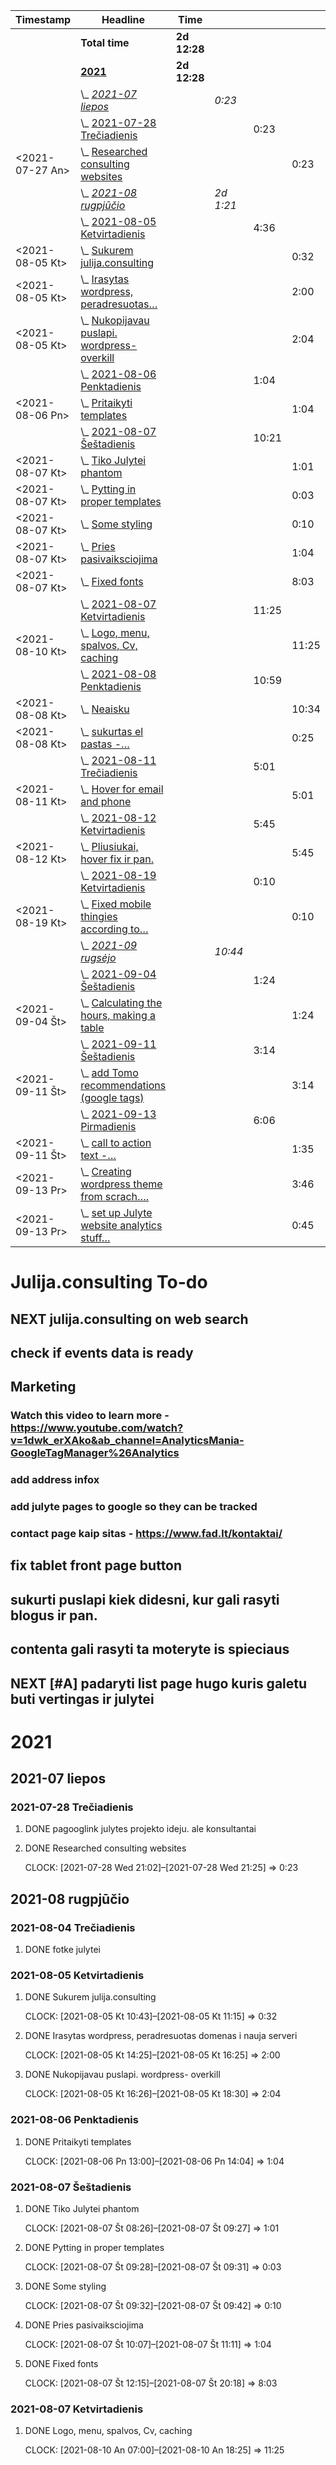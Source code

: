 #+BEGIN: clocktable :maxlevel 4 :compact nil :emphasize t :scope file :timestamp t :link t :header "#+NAME: 2021_Rugsejis\n"
#+NAME: 2021_Rugsejis
| Timestamp       | Headline                                         | Time       |           |       |       |
|-----------------+--------------------------------------------------+------------+-----------+-------+-------|
|                 | *Total time*                                     | *2d 12:28* |           |       |       |
|-----------------+--------------------------------------------------+------------+-----------+-------+-------|
|                 | *[[file:/home/azeubu/Dropbox/3.client_websites/julija.consulting/julija.consulting.org::2021][2021]]*                                           | *2d 12:28* |           |       |       |
|                 | \_  /[[file:/home/azeubu/Dropbox/3.client_websites/julija.consulting/julija.consulting.org::2021-07%20liepos][2021-07 liepos]]/                             |            | /0:23/    |       |       |
|                 | \_    [[file:/home/azeubu/Dropbox/3.client_websites/julija.consulting/julija.consulting.org::2021-07-28%20Tre%C4%8Diadienis][2021-07-28 Trečiadienis]]                    |            |           |  0:23 |       |
| <2021-07-27 An> | \_      [[file:/home/azeubu/Dropbox/3.client_websites/julija.consulting/julija.consulting.org::Researched%20consulting%20websites][Researched consulting websites]]           |            |           |       |  0:23 |
|                 | \_  /[[file:/home/azeubu/Dropbox/3.client_websites/julija.consulting/julija.consulting.org::2021-08%20rugpj%C5%AB%C4%8Dio][2021-08 rugpjūčio]]/                          |            | /2d 1:21/ |       |       |
|                 | \_    [[file:/home/azeubu/Dropbox/3.client_websites/julija.consulting/julija.consulting.org::2021-08-05%20Ketvirtadienis][2021-08-05 Ketvirtadienis]]                  |            |           |  4:36 |       |
| <2021-08-05 Kt> | \_      [[file:/home/azeubu/Dropbox/3.client_websites/julija.consulting/julija.consulting.org::Sukurem%20julija.consulting][Sukurem julija.consulting]]                |            |           |       |  0:32 |
| <2021-08-05 Kt> | \_      [[file:/home/azeubu/Dropbox/3.client_websites/julija.consulting/julija.consulting.org::Irasytas%20wordpress,%20peradresuotas%20domenas%20i%20nauja%20serveri][Irasytas wordpress, peradresuotas...]]     |            |           |       |  2:00 |
| <2021-08-05 Kt> | \_      [[file:/home/azeubu/Dropbox/3.client_websites/julija.consulting/julija.consulting.org::Nukopijavau%20puslapi.%20wordpress-%20overkill][Nukopijavau puslapi. wordpress- overkill]] |            |           |       |  2:04 |
|                 | \_    [[file:/home/azeubu/Dropbox/3.client_websites/julija.consulting/julija.consulting.org::2021-08-06%20Penktadienis][2021-08-06 Penktadienis]]                    |            |           |  1:04 |       |
| <2021-08-06 Pn> | \_      [[file:/home/azeubu/Dropbox/3.client_websites/julija.consulting/julija.consulting.org::Pritaikyti%20templates][Pritaikyti templates]]                     |            |           |       |  1:04 |
|                 | \_    [[file:/home/azeubu/Dropbox/3.client_websites/julija.consulting/julija.consulting.org::2021-08-07%20%C5%A0e%C5%A1tadienis][2021-08-07 Šeštadienis]]                     |            |           | 10:21 |       |
| <2021-08-07 Kt> | \_      [[file:/home/azeubu/Dropbox/3.client_websites/julija.consulting/julija.consulting.org::Tiko%20Julytei%20phantom][Tiko Julytei phantom]]                     |            |           |       |  1:01 |
| <2021-08-07 Kt> | \_      [[file:/home/azeubu/Dropbox/3.client_websites/julija.consulting/julija.consulting.org::Pytting%20in%20proper%20templates][Pytting in proper templates]]              |            |           |       |  0:03 |
| <2021-08-07 Kt> | \_      [[file:/home/azeubu/Dropbox/3.client_websites/julija.consulting/julija.consulting.org::Some%20styling][Some styling]]                             |            |           |       |  0:10 |
| <2021-08-07 Kt> | \_      [[file:/home/azeubu/Dropbox/3.client_websites/julija.consulting/julija.consulting.org::Pries%20pasivaiksciojima][Pries pasivaiksciojima]]                   |            |           |       |  1:04 |
| <2021-08-07 Kt> | \_      [[file:/home/azeubu/Dropbox/3.client_websites/julija.consulting/julija.consulting.org::Fixed%20fonts][Fixed fonts]]                              |            |           |       |  8:03 |
|                 | \_    [[file:/home/azeubu/Dropbox/3.client_websites/julija.consulting/julija.consulting.org::2021-08-07%20Ketvirtadienis][2021-08-07 Ketvirtadienis]]                  |            |           | 11:25 |       |
| <2021-08-10 Kt> | \_      [[file:/home/azeubu/Dropbox/3.client_websites/julija.consulting/julija.consulting.org::Logo,%20menu,%20spalvos,%20Cv,%20caching][Logo, menu, spalvos, Cv, caching]]         |            |           |       | 11:25 |
|                 | \_    [[file:/home/azeubu/Dropbox/3.client_websites/julija.consulting/julija.consulting.org::2021-08-08%20Penktadienis][2021-08-08 Penktadienis]]                    |            |           | 10:59 |       |
| <2021-08-08 Kt> | \_      [[file:/home/azeubu/Dropbox/3.client_websites/julija.consulting/julija.consulting.org::Neaisku][Neaisku]]                                  |            |           |       | 10:34 |
| <2021-08-08 Kt> | \_      [[file:/home/azeubu/Dropbox/3.client_websites/julija.consulting/julija.consulting.org::sukurtas%20el%20pastas%20-%20info@julija.consulting][sukurtas el pastas -...]]                  |            |           |       |  0:25 |
|                 | \_    [[file:/home/azeubu/Dropbox/3.client_websites/julija.consulting/julija.consulting.org::2021-08-11%20Tre%C4%8Diadienis][2021-08-11 Trečiadienis]]                    |            |           |  5:01 |       |
| <2021-08-11 Kt> | \_      [[file:/home/azeubu/Dropbox/3.client_websites/julija.consulting/julija.consulting.org::Hover%20for%20email%20and%20phone][Hover for email and phone]]                |            |           |       |  5:01 |
|                 | \_    [[file:/home/azeubu/Dropbox/3.client_websites/julija.consulting/julija.consulting.org::2021-08-12%20Ketvirtadienis][2021-08-12 Ketvirtadienis]]                  |            |           |  5:45 |       |
| <2021-08-12 Kt> | \_      [[file:/home/azeubu/Dropbox/3.client_websites/julija.consulting/julija.consulting.org::Pliusiukai,%20hover%20fix%20ir%20pan.][Pliusiukai, hover fix ir pan.]]            |            |           |       |  5:45 |
|                 | \_    [[file:/home/azeubu/Dropbox/3.client_websites/julija.consulting/julija.consulting.org::2021-08-19%20Ketvirtadienis][2021-08-19 Ketvirtadienis]]                  |            |           |  0:10 |       |
| <2021-08-19 Kt> | \_      [[file:/home/azeubu/Dropbox/3.client_websites/julija.consulting/julija.consulting.org::Fixed%20mobile%20thingies%20according%20to%20Simona][Fixed mobile thingies according to...]]    |            |           |       |  0:10 |
|                 | \_  /[[file:/home/azeubu/Dropbox/3.client_websites/julija.consulting/julija.consulting.org::2021-09%20rugs%C4%97jo][2021-09 rugsėjo]]/                            |            | /10:44/   |       |       |
|                 | \_    [[file:/home/azeubu/Dropbox/3.client_websites/julija.consulting/julija.consulting.org::2021-09-04%20%C5%A0e%C5%A1tadienis][2021-09-04 Šeštadienis]]                     |            |           |  1:24 |       |
| <2021-09-04 Št> | \_      [[file:/home/azeubu/Dropbox/3.client_websites/julija.consulting/julija.consulting.org::Calculating%20the%20hours,%20making%20a%20table][Calculating the hours, making a table]]    |            |           |       |  1:24 |
|                 | \_    [[file:/home/azeubu/Dropbox/3.client_websites/julija.consulting/julija.consulting.org::2021-09-11%20%C5%A0e%C5%A1tadienis][2021-09-11 Šeštadienis]]                     |            |           |  3:14 |       |
| <2021-09-11 Št> | \_      [[file:/home/azeubu/Dropbox/3.client_websites/julija.consulting/julija.consulting.org::add%20Tomo%20recommendations%20(google%20tags)][add Tomo recommendations (google tags)]]   |            |           |       |  3:14 |
|                 | \_    [[file:/home/azeubu/Dropbox/3.client_websites/julija.consulting/julija.consulting.org::2021-09-13%20Pirmadienis][2021-09-13 Pirmadienis]]                     |            |           |  6:06 |       |
| <2021-09-11 Št> | \_      [[file:/home/azeubu/Dropbox/3.client_websites/julija.consulting/julija.consulting.org::call%20to%20action%20text%20-%20bendradarbiaukime%20!%20kontaktai%20cia,%20paslaugos%20cia][call to action text -...]]                 |            |           |       |  1:35 |
| <2021-09-13 Pr> | \_      [[file:/home/azeubu/Dropbox/3.client_websites/julija.consulting/julija.consulting.org::Creating%20wordpress%20theme%20from%20scrach.%20Why?][Creating wordpress theme from scrach....]] |            |           |       |  3:46 |
| <2021-09-13 Pr> | \_      [[file:/home/azeubu/Dropbox/3.client_websites/julija.consulting/julija.consulting.org::set%20up%20Julyte%20website%20analytics%20stuff%20accordign%20to%20Tomas%20letter][set up Julyte website analytics stuff...]] |            |           |       |  0:45 |
 #+END:
* Julija.consulting To-do
** NEXT julija.consulting on web search
** check if events data is ready
SCHEDULED: <2021-09-14 An>
** Marketing
*** Watch this video to learn more - https://www.youtube.com/watch?v=1dwk_erXAko&ab_channel=AnalyticsMania-GoogleTagManager%26Analytics
*** add address infox
*** add julyte pages to google so they can be tracked
*** contact page kaip sitas - https://www.fad.lt/kontaktai/
** fix tablet front page button
** sukurti puslapi kiek didesni, kur gali rasyti blogus ir pan. 
** contenta gali rasyti ta moteryte is spieciaus
** NEXT [#A] padaryti list page hugo kuris galetu buti vertingas ir julytei
SCHEDULED: <2021-09-14 An>
:PROPERTIES:
:Effort:   3:00
:END:
* 2021
** 2021-07 liepos
*** 2021-07-28 Trečiadienis
**** DONE pagooglink julytes projekto ideju. ale konsultantai
CLOSED: [2021-07-28 An 13:44] SCHEDULED: <2021-07-28 An>
:PROPERTIES:
:ARCHIVE_TIME: 2021-09-09 Kt 07:23
:ARCHIVE_FILE: ~/Dropbox/3.client_websites/julija.consulting/julija.consulting.org
:ARCHIVE_OLPATH: Laikas/2021_07 LIEPA
:ARCHIVE_CATEGORY: julija.consulting
:ARCHIVE_TODO: DONE
:END:

**** DONE Researched consulting websites
SCHEDULED: <2021-07-27 An>
:PROPERTIES:
:ARCHIVE_TIME: 2021-09-09 Kt 07:23
:ARCHIVE_FILE: ~/Dropbox/3.client_websites/julija.consulting/julija.consulting.org
:ARCHIVE_OLPATH: Laikas/2021_07 LIEPA
:ARCHIVE_CATEGORY: julija.consulting
:ARCHIVE_TODO: DONE
:END:
     :CLOCK:
     CLOCK: [2021-07-28 Wed 21:02]--[2021-07-28 Wed 21:25] =>  0:23
     :END:
** 2021-08 rugpjūčio
*** 2021-08-04 Trečiadienis
**** DONE fotke julytei
     CLOSED: [2021-08-04 Tr 15:41] SCHEDULED: <2021-08-04 Wed>
     :PROPERTIES:
     :ARCHIVE_TIME: 2021-09-09 Kt 07:23
     :ARCHIVE_FILE: ~/Dropbox/3.client_websites/julija.consulting/julija.consulting.org
     :ARCHIVE_OLPATH: Laikas/2021_08 RUGPJUTIS
     :ARCHIVE_CATEGORY: julija.consulting
     :ARCHIVE_TODO: DONE
     :END:

*** 2021-08-05 Ketvirtadienis
**** DONE Sukurem julija.consulting
CLOSED: [2021-08-05 Kt 14:06] SCHEDULED: <2021-08-05 Kt>
:PROPERTIES:
:ARCHIVE_TIME: 2021-09-09 Kt 07:23
:ARCHIVE_FILE: ~/Dropbox/3.client_websites/julija.consulting/julija.consulting.org
:ARCHIVE_OLPATH: Laikas/2021_08 RUGPJUTIS
:ARCHIVE_CATEGORY: julija.consulting
:ARCHIVE_TODO: DONE
:END:
     :LOGBOOK:
     - Note taken on [2021-08-05 Kt 17:50] \\
       krc uzsiblokavo prisijungimas i iv.lt, ka padarysi, lauksma. sukurem julija.consulting
     :END:
     :CLOCK:
   CLOCK: [2021-08-05 Kt 10:43]--[2021-08-05 Kt 11:15] =>  0:32
     :END:

**** DONE Irasytas wordpress, peradresuotas domenas i nauja serveri
CLOSED: [2021-08-05 Kt 14:06] SCHEDULED: <2021-08-05 Kt>
:PROPERTIES:
:ARCHIVE_TIME: 2021-09-09 Kt 07:23
:ARCHIVE_FILE: ~/Dropbox/3.client_websites/julija.consulting/julija.consulting.org
:ARCHIVE_OLPATH: Laikas/2021_08 RUGPJUTIS
:ARCHIVE_CATEGORY: julija.consulting
:ARCHIVE_TODO: DONE
:END:
     :CLOCK:
     CLOCK: [2021-08-05 Kt 14:25]--[2021-08-05 Kt 16:25] =>  2:00
     :END:

**** DONE Nukopijavau puslapi. wordpress- overkill
CLOSED: [2021-08-05 Kt 14:06] SCHEDULED: <2021-08-05 Kt>
:PROPERTIES:
:ARCHIVE_TIME: 2021-09-09 Kt 07:23
:ARCHIVE_FILE: ~/Dropbox/3.client_websites/julija.consulting/julija.consulting.org
:ARCHIVE_OLPATH: Laikas/2021_08 RUGPJUTIS
:ARCHIVE_CATEGORY: julija.consulting
:ARCHIVE_TODO: DONE
:END:
     :LOGBOOK:
     - Note taken on [2021-08-05 Kt 17:50] \\
     - nice. Baigiau is tikro 20:13, bet also snekejom su Obels Dumu apie covida ju
     namuose, taip pat ir uzvalgem.
     NUKOPIJAVAU puslapi!!! Julyte patenkinta. Wordpress - overkill
     :END:
     :CLOCK:
     CLOCK: [2021-08-05 Kt 16:26]--[2021-08-05 Kt 18:30] =>  2:04
     :END:

*** 2021-08-06 Penktadienis
**** DONE Pritaikyti templates
CLOSED: [2021-08-06 Tr 14:06] SCHEDULED: <2021-08-06 Pn>
:PROPERTIES:
:ARCHIVE_TIME: 2021-09-09 Kt 07:23
:ARCHIVE_FILE: ~/Dropbox/3.client_websites/julija.consulting/julija.consulting.org
:ARCHIVE_OLPATH: Laikas/2021_08 RUGPJUTIS
:ARCHIVE_CATEGORY: julija.consulting
:ARCHIVE_TODO: DONE
:END:
     :LOGBOOK:
     - Note taken on [2021-08-06 Kt 17:54]
   - Radau daug templates, pats nedarysiu nuo nulio. Ilgai uztruks. Na, bet
     koreguoti taip pat tikriausiai uztruks.. ir nezinosi kaip kas
     :END:
     :CLOCK:
     CLOCK: [2021-08-06 Pn 13:00]--[2021-08-06 Pn 14:04] =>  1:04
     :END:


*** 2021-08-07 Šeštadienis
**** DONE Tiko Julytei phantom
CLOSED: [2021-08-07 Tr 14:01] SCHEDULED: <2021-08-07 Kt>
:PROPERTIES:
:ARCHIVE_TIME: 2021-09-09 Kt 07:23
:ARCHIVE_FILE: ~/Dropbox/3.client_websites/julija.consulting/julija.consulting.org
:ARCHIVE_OLPATH: Laikas/2021_08 RUGPJUTIS
:ARCHIVE_CATEGORY: julija.consulting
:ARCHIVE_TODO: DONE
:END:
     :LOGBOOK:
     - Note taken on [2021-08-07 Št 17:54]
   - tiko Julytei tas Phantom dalykas, gerai, modifikuosiu
     :END:
     :CLOCK:
   CLOCK: [2021-08-07 Št 08:26]--[2021-08-07 Št 09:27] =>  1:01
     :END:
**** DONE Pytting in proper templates
CLOSED: [2021-08-07 Tr 14:01] SCHEDULED: <2021-08-07 Kt>
:PROPERTIES:
:ARCHIVE_TIME: 2021-09-09 Kt 07:23
:ARCHIVE_FILE: ~/Dropbox/3.client_websites/julija.consulting/julija.consulting.org
:ARCHIVE_OLPATH: Laikas/2021_08 RUGPJUTIS
:ARCHIVE_CATEGORY: julija.consulting
:ARCHIVE_TODO: DONE
:END:
     :LOGBOOK:
     - Note taken on [2021-08-07 Št 17:54]
   - done lol. just put in the proper div.
     :END:
     :CLOCK:
   CLOCK: [2021-08-07 Št 09:28]--[2021-08-07 Št 09:31] =>  0:03
     :END:
**** DONE Some styling
CLOSED: [2021-08-07 Tr 14:01] SCHEDULED: <2021-08-07 Kt>
:PROPERTIES:
:ARCHIVE_TIME: 2021-09-09 Kt 07:23
:ARCHIVE_FILE: ~/Dropbox/3.client_websites/julija.consulting/julija.consulting.org
:ARCHIVE_OLPATH: Laikas/2021_08 RUGPJUTIS
:ARCHIVE_CATEGORY: julija.consulting
:ARCHIVE_TODO: DONE
:END:
     :LOGBOOK:
     - Note taken on [2021-08-07 Kt 17:54]
   - okay, will do the styling later together with Julyte
     :END:
     :CLOCK:
   CLOCK: [2021-08-07 Št 09:32]--[2021-08-07 Št 09:42] =>  0:10
     :END:
**** DONE Pries pasivaiksciojima
CLOSED: [2021-08-07 Tr 14:01] SCHEDULED: <2021-08-07 Kt>
:PROPERTIES:
:ARCHIVE_TIME: 2021-09-09 Kt 07:23
:ARCHIVE_FILE: ~/Dropbox/3.client_websites/julija.consulting/julija.consulting.org
:ARCHIVE_OLPATH: Laikas/2021_08 RUGPJUTIS
:ARCHIVE_CATEGORY: julija.consulting
:ARCHIVE_TODO: DONE
:END:
     :LOGBOOK:
     - Note taken on [2021-08-07 Kt 17:54]
   - pries pasivaiksciojima ir maista +-
     :END:
     :CLOCK:
   CLOCK: [2021-08-07 Št 10:07]--[2021-08-07 Št 11:11] =>  1:04
     :END:
**** DONE Fixed fonts
CLOSED: [2021-08-07 Tr 14:01] SCHEDULED: <2021-08-07 Kt>
:PROPERTIES:
:ARCHIVE_TIME: 2021-09-09 Kt 07:23
:ARCHIVE_FILE: ~/Dropbox/3.client_websites/julija.consulting/julija.consulting.org
:ARCHIVE_OLPATH: Laikas/2021_08 RUGPJUTIS
:ARCHIVE_CATEGORY: julija.consulting
:ARCHIVE_TODO: DONE
:END:
     :LOGBOOK:
     - Note taken on [2021-08-07 Kt 17:54]
   - normaliai.. fonts dalykai kol issiaiskinau, net nebepamenu kas ten dar buvo..
     ilga diena
     :END:
     :CLOCK:
   CLOCK: [2021-08-07 Št 12:15]--[2021-08-07 Št 20:18] =>  8:03
     :END:
*** 2021-08-07 Ketvirtadienis
**** DONE Logo, menu, spalvos, Cv, caching
CLOSED: [2021-08-10 An 14:01] SCHEDULED: <2021-08-10 Kt>
:PROPERTIES:
:ARCHIVE_TIME: 2021-09-09 Kt 07:23
:ARCHIVE_FILE: ~/Dropbox/3.client_websites/julija.consulting/julija.consulting.org
:ARCHIVE_OLPATH: Laikas/2021_08 RUGPJUTIS
:ARCHIVE_CATEGORY: julija.consulting
:ARCHIVE_TODO: DONE
:END:
     :LOGBOOK:
     - Note taken on [2021-08-10 An 17:54]
   - photoshop logo, menu su julyte, susiaurink dalykus, spalvos meniu ir clickable.
     CV padarem su InDesign, proprely, cus word sucks. NO caching, dirbom su Ugne fone.
     Pn 10:00> actually dabar tik for real isjungiau caching.
     su situo kodu inside .htaccess - https://www.a2hosting.com/kb/developer-corner/apache-web-server/turning-off-caching-using-htaccess?__cf_chl_jschl_tk__=pmd_a4d929eb96110ee07e0e956060ec5be8c56fc937-1628837718-0-gqNtZGzNAmKjcnBszQY6
     paskaites sita - https://developers.google.com/web/fundamentals/performance/get-started/httpcaching-6q
     :END:
     :CLOCK:
   CLOCK: [2021-08-10 An 07:00]--[2021-08-10 An 18:25] => 11:25
     :END:
*** 2021-08-08 Penktadienis
**** DONE Neaisku
CLOSED: [2021-08-08 Tr 14:01] SCHEDULED: <2021-08-08 Kt>
:PROPERTIES:
:ARCHIVE_TIME: 2021-09-09 Kt 07:23
:ARCHIVE_FILE: ~/Dropbox/3.client_websites/julija.consulting/julija.consulting.org
:ARCHIVE_OLPATH: Laikas/2021_08 RUGPJUTIS
:ARCHIVE_CATEGORY: julija.consulting
:ARCHIVE_TODO: DONE
:END:
     :LOGBOOK:
     - Note taken on [2021-08-08 Sk 17:54]
   - visa diena, taip. Atimu kelias valandas del valgymo..
     :END:
     :CLOCK:
   CLOCK: [2021-08-08 Sk 11:08]--[2021-08-08 Sk 21:42] => 10:34
     :END:
**** DONE sukurtas el pastas - info@julija.consulting
CLOSED: [2021-08-08 Tr 14:01] SCHEDULED: <2021-08-08 Kt>
:PROPERTIES:
:ARCHIVE_TIME: 2021-09-09 Kt 07:23
:ARCHIVE_FILE: ~/Dropbox/3.client_websites/julija.consulting/julija.consulting.org
:ARCHIVE_OLPATH: Laikas/2021_08 RUGPJUTIS
:ARCHIVE_CATEGORY: julija.consulting
:ARCHIVE_TODO: DONE
:END:
     :LOGBOOK:
     - Note taken on [2021-08-08 Sk 17:54]
   - sukurtas el pastas - info@julija.consulting
     :END:
     :CLOCK:
     CLOCK: [2021-08-09 Pr 09:00]--[2021-08-09 Pr 09:25] =>  0:25
     :END:

*** 2021-08-11 Trečiadienis
**** DONE Hover for email and phone
CLOSED: [2021-08-11 Tr 14:02] SCHEDULED: <2021-08-11 Kt>
:PROPERTIES:
:ARCHIVE_TIME: 2021-09-09 Kt 07:23
:ARCHIVE_FILE: ~/Dropbox/3.client_websites/julija.consulting/julija.consulting.org
:ARCHIVE_OLPATH: Laikas/2021_08 RUGPJUTIS
:ARCHIVE_CATEGORY: julija.consulting
:ARCHIVE_TODO: DONE
:END:
     :LOGBOOK:
     - Note taken on [2021-08-11 Tr 17:54]
   - Hover button for email and phone. + text next to logo for Julyte.
     Simona ideas.
     :END:
     :CLOCK:
   CLOCK: [2021-08-11 Tr 16:00]--[2021-08-11 Tr 20:30] =>  4:30
   CLOCK: [2021-08-11 Tr 12:50]--[2021-08-11 Tr 13:21] =>  0:31
     :END:

*** 2021-08-12 Ketvirtadienis
**** DONE Pliusiukai, hover fix ir pan.
CLOSED: [2021-08-12 Tr 14:01] SCHEDULED: <2021-08-12 Kt>
:PROPERTIES:
:ARCHIVE_TIME: 2021-09-09 Kt 07:23
:ARCHIVE_FILE: ~/Dropbox/3.client_websites/julija.consulting/julija.consulting.org
:ARCHIVE_OLPATH: Laikas/2021_08 RUGPJUTIS
:ARCHIVE_CATEGORY: julija.consulting
:ARCHIVE_TODO: DONE
:END:
     :LOGBOOK:
     - Note taken on [2021-08-12 Kt 17:54]
   - krc siandien ale vienas namie dirbau. Vakare atrodo, kad nieko nepadariau,
     bet taip is tikro nera... ir pliusiukus panaikinau ir pataisiau hover
     phone/email, meniu vel paspaudus bet kur uzsidaro/pasvieseja, dezutes
     dabar per rageli matosi dvi vienoje eiluteje instead of 1, tvarkingai
     ir per rageli ir per phone. Reikia risti reikalus tam kartui, bus
     labai labai neblogai. O ateityje matysim kaip kas
     :END:
     :CLOCK:
     CLOCK: [2021-08-12 Kt 17:50]--[2021-08-12 Kt 20:50] =>  3:00
     CLOCK: [2021-08-12 Kt 12:05]--[2021-08-12 Kt 14:50] =>  2:45
     :END:

*** 2021-08-18 Trečiadienis
**** DONE Julyte publish website on Linkedin
     CLOSED: [2021-08-18 Tr 07:12] SCHEDULED: <2021-08-17 Tue>
     :PROPERTIES:
     :ARCHIVE_TIME: 2021-09-09 Kt 07:23
     :ARCHIVE_FILE: ~/Dropbox/3.client_websites/julija.consulting/julija.consulting.org
     :ARCHIVE_OLPATH: Laikas/2021_08 RUGPJUTIS
     :ARCHIVE_CATEGORY: julija.consulting
     :ARCHIVE_TODO: DONE
     :END:
     :LOGBOOK:
     - Note taken on [2021-08-18 Tr 07:11] \\
       linkedine nedaug kas sureagavo, nes nerodo fotkes jos kai papostino website,
       fesibuka - nemazai reakcijos. Graziai postas atrodo.

       Sulauke kazkokio tai pasiulymo susitikti su kitais verslininkais. Nice. Kontaktai.
     :END:

*** 2021-08-19 Ketvirtadienis
**** DONE Fixed mobile thingies according to Simona
CLOSED: [2021-08-19 Kt 14:00] SCHEDULED: <2021-08-19 Kt>
:PROPERTIES:
:ARCHIVE_TIME: 2021-09-09 Kt 07:23
:ARCHIVE_FILE: ~/Dropbox/3.client_websites/julija.consulting/julija.consulting.org
:ARCHIVE_OLPATH: Laikas/2021_08 RUGPJUTIS
:ARCHIVE_CATEGORY: julija.consulting
:ARCHIVE_TODO: DONE
:END:
     :LOGBOOK:
     - Note taken on [2021-08-19 Kt 17:54]
   - Fixed mobile thingies according to Simona
     :END:
     :CLOCK:
     CLOCK: [2021-08-19 Kt 18:50]--[2021-08-19 Kt 19:00] =>  0:10
     :END:
**** DONE Verslininku pusryciai Juyte
     CLOSED: [2021-08-19 Kt 09:01] SCHEDULED: <2021-08-19 Kt 07:15>
     :PROPERTIES:
     :ARCHIVE_TIME: 2021-09-09 Kt 07:23
     :ARCHIVE_FILE: ~/Dropbox/3.client_websites/julija.consulting/julija.consulting.org
     :ARCHIVE_OLPATH: Laikas/2021_08 RUGPJUTIS
     :ARCHIVE_CATEGORY: julija.consulting
     :ARCHIVE_TODO: DONE
     :END:
**** DONE Fix website text width in mobile
     CLOSED: [2021-08-19 Kt 18:55] SCHEDULED: <2021-08-18 Tr>
     :PROPERTIES:
     :ARCHIVE_TIME: 2021-09-09 Kt 07:23
     :ARCHIVE_FILE: ~/Dropbox/3.client_websites/julija.consulting/julija.consulting.org
     :ARCHIVE_OLPATH: Laikas/2021_08 RUGPJUTIS
     :ARCHIVE_CATEGORY: julija.consulting
     :ARCHIVE_TODO: DONE
     :END:
     :LOGBOOK:
     - Note taken on [2021-08-19 Kt 18:54] \\
       done. did it quite quick, in a couple of seconds.. but it took a while while
       learning git/magit stuff. Cool, I like who I am becoming and the tools I am starting
       to use.
     - Note taken on [2021-08-18 Tr 07:51] \\
       simona pastebejo ant savo maziuko ekrano, kad tekstas yra per didelis.
       reikes pataisyti.
     :END:

** 2021-09 rugsėjo
*** 2021-09-04 Šeštadienis
**** DONE Calculating the hours, making a table
CLOSED: [2021-09-04 Št 13:58] SCHEDULED: <2021-09-04 Št>
:PROPERTIES:
:ARCHIVE_TIME: 2021-09-09 Kt 07:23
:ARCHIVE_FILE: ~/Dropbox/3.client_websites/julija.consulting/julija.consulting.org
:ARCHIVE_OLPATH: Laikas/2021_09 RUGSEJIS
:ARCHIVE_CATEGORY: julija.consulting
:ARCHIVE_TODO: DONE
:END:
     :CLOCK:
     CLOCK: [2021-09-04 Št 16:56]--[2021-09-04 Št 18:20] =>  1:24
     - done, with a food break in between with Julyte. 
       atlantine lideka, Julytei pachmieliukas
     :END:
**** DONE fixed julija.consuling time sheet, made a nice table.
   CLOSED: [2021-09-04 Št 13:36] SCHEDULED: <2021-09-04 Št>
   :PROPERTIES:
   :ARCHIVE_TIME: 2021-09-09 Kt 07:23
   :ARCHIVE_FILE: ~/Dropbox/3.client_websites/julija.consulting/julija.consulting.org
   :ARCHIVE_OLPATH: Laikas/2021_09 RUGSEJIS
   :ARCHIVE_CATEGORY: julija.consulting
   :ARCHIVE_TODO: DONE
   :END:
*** 2021-09-09 Ketvirtadienis
**** DONE Saskaita faktura israsyti
SCHEDULED: <2021-08-26 Sk>
     :PROPERTIES:
     :ARCHIVE_TIME: 2021-09-09 Kt 07:23
     :ARCHIVE_FILE: ~/Dropbox/3.client_websites/julija.consulting/julija.consulting.org
     :ARCHIVE_OLPATH: Laikas/2021_08 RUGPJUTIS
     :ARCHIVE_CATEGORY: julija.consulting
     :ARCHIVE_TODO: DONE
     :END:
     Julyte - konsultavosi del imones ikurimo, kazka tai Vytautas skatina, kad
     jam saskaita israsytu. Julyte jauciasi nepasiruosus.
**** DONE  check what is sass ir scss - in phantom template
SCHEDULED: <2021-08-14 Sk>
     :PROPERTIES:
     :ARCHIVE_TIME: 2021-09-09 Kt 07:23
     :ARCHIVE_FILE: ~/Dropbox/3.client_websites/julija.consulting/julija.consulting.org
     :ARCHIVE_OLPATH: Laikas/2021_08 RUGPJUTIS
     :ARCHIVE_CATEGORY: julija.consulting
     :ARCHIVE_TODO: DONE
     :END:

**** DONE kazkaip suvienodink css... especially for the popup buttons at the bottom
SCHEDULED: <2021-08-12 Kt>
     :PROPERTIES:
     :ARCHIVE_TIME: 2021-09-09 Kt 07:23
     :ARCHIVE_FILE: ~/Dropbox/3.client_websites/julija.consulting/julija.consulting.org
     :ARCHIVE_OLPATH: Laikas/2021_08 RUGPJUTIS
     :ARCHIVE_CATEGORY: julija.consulting
     :ARCHIVE_ITAGS: Julyte
     :ARCHIVE_TODO: DONE
     :END:
**** DONE make kontaktai section in navigation - clickable
SCHEDULED: <2021-08-12 Kt>
     :PROPERTIES:
     :ARCHIVE_TIME: 2021-09-09 Kt 07:23
     :ARCHIVE_FILE: ~/Dropbox/3.client_websites/julija.consulting/julija.consulting.org
     :ARCHIVE_OLPATH: Laikas/2021_08 RUGPJUTIS
     :ARCHIVE_CATEGORY: julija.consulting
     :ARCHIVE_ITAGS: Julyte
     :ARCHIVE_TODO: DONE
     :END:
**** DONE add some space after collapsible content
SCHEDULED: <2021-08-12 Kt>
     :PROPERTIES:
     :ARCHIVE_TIME: 2021-09-09 Kt 07:23
     :ARCHIVE_FILE: ~/Dropbox/3.client_websites/julija.consulting/julija.consulting.org
     :ARCHIVE_OLPATH: Laikas/2021_08 RUGPJUTIS
     :ARCHIVE_CATEGORY: julija.consulting
     :ARCHIVE_ITAGS: Julyte
     :ARCHIVE_TODO: DONE
     :END:
**** DONE galiu padeti tuom ir tuom linkina kur nereikia. nuimk hyperlink is ten
SCHEDULED: <2021-08-12 Kt>
     :PROPERTIES:
     :ARCHIVE_TIME: 2021-09-09 Kt 07:23
     :ARCHIVE_FILE: ~/Dropbox/3.client_websites/julija.consulting/julija.consulting.org
     :ARCHIVE_OLPATH: Laikas/2021_08 RUGPJUTIS
     :ARCHIVE_CATEGORY: julija.consulting
     :ARCHIVE_ITAGS: Julyte
     :ARCHIVE_TODO: DONE
     :END:
**** DONE do we need cookies for such a simple website?
SCHEDULED: <2021-08-12 Kt>
     :PROPERTIES:
     :ARCHIVE_TIME: 2021-09-09 Kt 07:23
     :ARCHIVE_FILE: ~/Dropbox/3.client_websites/julija.consulting/julija.consulting.org
     :ARCHIVE_OLPATH: Laikas/2021_08 RUGPJUTIS
     :ARCHIVE_CATEGORY: julija.consulting
     :ARCHIVE_ITAGS: Julyte
     :ARCHIVE_TODO: DONE
     :END:
     :LOGBOOK:
     - Note taken on [2021-08-11 Tr 19:18] \\

     https://getpublii.com/blog/website-gdpr-compliant.html

     Julyte asks if we need cookies - like on this website below
     http://nempata.blogspot.com/p/p.html

     Answer:
     Does GDPR affect you and your webpage?

     Whether you are operating a large online store, news portal or just a
     small personal blog, if you process any kind of data taken from the
     users who visit your site, then you will be subject to the new
     regulations. This also applies if you do not collect personal data
     yourself, but utilize third-party services for this purpose.

     If you have or use any of the following items on your website, then it
     will be worth double-checking that you meet the requirements of the
     GDPR before the May deadline:

     Your website collects data on visitors, such as via Google
     analytics.  Your site has a registration form.  You have
     e-commerce functionality on your site; that is, you collect
     information to process payments, orders etc...  You have a
     newsletter sign-up form.  You include social media links on your
     pages e.g. Facebook, Twitter etc...  You use a comments system for
     your articles, such as Disqus.  Your site has scripts that use
     cookies.  You have a contact form for users to get in touch.

     This isn't an exhaustive list, but it should give you an idea of the
     most common situations that will involve some degree of personal data
     collection and processing on your website.
     :END:
**** DONE merge both css files from front into one. merge then pages + front = see what affects what. make one file at the end.
SCHEDULED: <2021-08-12 Kt>
     :PROPERTIES:
     :ARCHIVE_TIME: 2021-09-09 Kt 07:23
     :ARCHIVE_FILE: ~/Dropbox/3.client_websites/julija.consulting/julija.consulting.org
     :ARCHIVE_OLPATH: Laikas/2021_08 RUGPJUTIS
     :ARCHIVE_CATEGORY: julija.consulting
     :ARCHIVE_ITAGS: Julyte
     :ARCHIVE_TODO: DONE
     :END:
     :LOGBOOK:
     - Note taken on [2021-08-12 Kt 12:06] \\
       radau buda kaip suvienodinti fonts - uzteks tam kartui. O ir siaip nemazai
       prasivale kai tryniau nereikalingus css. svaru dabar su dviem failais - front
       ir pages.
     - Note taken on [2021-08-12 Kt 12:06] \\
       nemerginau, nereikia. Kaip bus su body, html ir pan tags? neiseis juk.
     :END:
**** DONE separate div for pliusiukas
SCHEDULED: <2021-08-12 Kt>
     :PROPERTIES:
     :ARCHIVE_TIME: 2021-09-09 Kt 07:23
     :ARCHIVE_FILE: ~/Dropbox/3.client_websites/julija.consulting/julija.consulting.org
     :ARCHIVE_OLPATH: Laikas/2021_08 RUGPJUTIS
     :ARCHIVE_CATEGORY: julija.consulting
     :ARCHIVE_TODO: DONE
     :ARCHIVE_ITAGS: Julyte
     :END:
     :LOGBOOK:
     - Note taken on [2021-08-12 Kt 13:43] \\
       per daug sudetinga, tiek to tam kartui
     :END:
**** DONE mobile rodyk du kvadraciukus instead of 1
SCHEDULED: <2021-08-12 Kt>
:PROPERTIES:
:ARCHIVE_TIME: 2021-09-09 Kt 07:23
:ARCHIVE_FILE: ~/Dropbox/3.client_websites/julija.consulting/julija.consulting.org
:ARCHIVE_OLPATH: Laikas/2021_08 RUGPJUTIS
:ARCHIVE_CATEGORY: julija.consulting
:ARCHIVE_TODO: DONE
:END:
     CLOSED: [2021-08-12 Kt 13:43]
     :PROPERTIES:
     :ARCHIVE_TIME: 2021-08-12 Kt 13:44
     :ARCHIVE_FILE: ~/Dropbox/org/julija.consulting.org
     :ARCHIVE_OLPATH: Julytes projektas
     :ARCHIVE_CATEGORY: julija.consulting
     :ARCHIVE_TODO: DONE
     :ARCHIVE_ITAGS: Julyte
     :END:
     :LOGBOOK:
     - Note taken on [2021-08-12 Kt 13:43] \\
       kamavau kamavau ir prikamavau pagaliau. teko isjungti funkcija mobile view
       prie @4xx px/ Dabar naudoja 700px maketa. check css, ten yra komentaras.
     :END:
**** DONE Geltoni pliusiukai??? wtf?
SCHEDULED: <2021-08-12 Kt>
:PROPERTIES:
:ARCHIVE_TIME: 2021-09-09 Kt 07:23
:ARCHIVE_FILE: ~/Dropbox/3.client_websites/julija.consulting/julija.consulting.org
:ARCHIVE_OLPATH: Laikas/2021_08 RUGPJUTIS
:ARCHIVE_CATEGORY: julija.consulting
:ARCHIVE_TODO: DONE
:END:
     CLOSED: [2021-08-12 Kt 19:06]
     :PROPERTIES:
     :ARCHIVE_TIME: 2021-08-12 Kt 19:06
     :ARCHIVE_FILE: ~/Dropbox/org/julija.consulting.org
     :ARCHIVE_OLPATH: Julytes projektas
     :ARCHIVE_CATEGORY: julija.consulting
     :ARCHIVE_TODO: DONE
     :ARCHIVE_ITAGS: Julyte
     :END:
     :LOGBOOK:
     - Note taken on [2021-08-12 Kt 19:06] \\
       pakeiciau kitokiais - dabar ok. bent jau pas Julyte. Reikes teveliu paklaust.
     :END:
     use this page for the codes - make a separate div https://www.w3schools.com/charsets/ref_utf_dingbats.asp
     pasirodo different browsers - different sizes/looks and apparently colors
**** DONE julyte sakinukai isversti
SCHEDULED: <2021-08-12 Kt>
:PROPERTIES:
:ARCHIVE_TIME: 2021-09-09 Kt 07:23
:ARCHIVE_FILE: ~/Dropbox/3.client_websites/julija.consulting/julija.consulting.org
:ARCHIVE_OLPATH: Laikas/2021_08 RUGPJUTIS
:ARCHIVE_CATEGORY: julija.consulting
:ARCHIVE_TODO: DONE
:END:
     CLOSED: [2021-08-12 Kt 19:17]
     :PROPERTIES:
     :ARCHIVE_TIME: 2021-08-12 Kt 19:17
     :ARCHIVE_FILE: ~/Dropbox/org/julija.consulting.org
     :ARCHIVE_OLPATH: Julytes projektas
     :ARCHIVE_CATEGORY: julija.consulting
     :ARCHIVE_TODO: DONE
     :ARCHIVE_ITAGS: Julyte
     :END:
     :LOGBOOK:
     - Note taken on [2021-08-08 Sk 19:34] \\

       Komandos formavimas ir sklandaus darbo užtikrinimas.
       +Team building and ensuring smooth work.+
       Forming teams and ensuring enhindered work.
     :END:
**** DONE add contact info in menu
     SCHEDULED: <2021-08-11 Tr>
     :PROPERTIES:
     :ARCHIVE_TIME: 2021-09-09 Kt 07:23
     :ARCHIVE_FILE: ~/Dropbox/3.client_websites/julija.consulting/julija.consulting.org
     :ARCHIVE_OLPATH: Laikas/2021_08 RUGPJUTIS
     :ARCHIVE_CATEGORY: julija.consulting
     :ARCHIVE_TODO: DONE
     :ARCHIVE_ITAGS: Julyte
     :END:
**** DONE SERVERIAI.lt kodel julytei neatidaro pasto
     SCHEDULED: <2021-08-11 Tr>
     :PROPERTIES:
     :ARCHIVE_TIME: 2021-09-09 Kt 07:23
     :ARCHIVE_FILE: ~/Dropbox/3.client_websites/julija.consulting/julija.consulting.org
     :ARCHIVE_OLPATH: Laikas/2021_08 RUGPJUTIS
     :ARCHIVE_CATEGORY: julija.consulting
     :ARCHIVE_TODO: DONE
     :END:
     CLOSED: [2021-08-11 Tr 19:12]
     :PROPERTIES:
     :ARCHIVE_TIME: 2021-08-11 Tr 19:12
     :ARCHIVE_FILE: ~/Dropbox/org/julija.consulting.org
     :ARCHIVE_OLPATH: Julytes projektas
     :ARCHIVE_CATEGORY: julija.consulting
     :ARCHIVE_TODO: DONE
     :ARCHIVE_ITAGS: Julyte
     :END:
**** DONE fix styling of a collapsible
     SCHEDULED: <2021-08-10 Tr>
     :PROPERTIES:
     :ARCHIVE_TIME: 2021-09-09 Kt 07:23
     :ARCHIVE_FILE: ~/Dropbox/3.client_websites/julija.consulting/julija.consulting.org
     :ARCHIVE_OLPATH: Laikas/2021_08 RUGPJUTIS
     :ARCHIVE_CATEGORY: julija.consulting
     :ARCHIVE_TODO: DONE
     :END:
     CLOSED: [2021-08-10 An 07:07]
     :PROPERTIES:
     :ARCHIVE_TIME: 2021-08-10 An 07:07
     :ARCHIVE_FILE: ~/Dropbox/org/julija.consulting.org
     :ARCHIVE_OLPATH: Julytes projektas
     :ARCHIVE_CATEGORY: julija.consulting
     :ARCHIVE_TODO: DONE
     :ARCHIVE_ITAGS: Julyte
     :END:
**** DONE telefoniukas visuose puslapiuose
     SCHEDULED: <2021-08-10 Tr>
     :PROPERTIES:
     :ARCHIVE_TIME: 2021-09-09 Kt 07:23
     :ARCHIVE_FILE: ~/Dropbox/3.client_websites/julija.consulting/julija.consulting.org
     :ARCHIVE_OLPATH: Laikas/2021_08 RUGPJUTIS
     :ARCHIVE_CATEGORY: julija.consulting
     :ARCHIVE_TODO: DONE
     :END:
     CLOSED: [2021-08-10 An 07:25]
     :PROPERTIES:
     :ARCHIVE_TIME: 2021-08-10 An 07:25
     :ARCHIVE_FILE: ~/Dropbox/org/julija.consulting.org
     :ARCHIVE_OLPATH: Julytes projektas
     :ARCHIVE_CATEGORY: julija.consulting
     :ARCHIVE_TODO: DONE
     :ARCHIVE_ITAGS: Julyte
     :END:
**** DONE pakeisk visus logo kaip front page
     SCHEDULED: <2021-08-10 Tr>
     :PROPERTIES:
     :ARCHIVE_TIME: 2021-09-09 Kt 07:23
     :ARCHIVE_FILE: ~/Dropbox/3.client_websites/julija.consulting/julija.consulting.org
     :ARCHIVE_OLPATH: Laikas/2021_08 RUGPJUTIS
     :ARCHIVE_CATEGORY: julija.consulting
     :ARCHIVE_TODO: DONE
     :END:
     CLOSED: [2021-08-10 An 07:33]
     :PROPERTIES:
     :ARCHIVE_TIME: 2021-08-10 An 07:33
     :ARCHIVE_FILE: ~/Dropbox/org/julija.consulting.org
     :ARCHIVE_OLPATH: Julytes projektas
     :ARCHIVE_CATEGORY: julija.consulting
     :ARCHIVE_TODO: DONE
     :ARCHIVE_ITAGS: Julyte
     :END:
**** DONE logo link to homepage
     SCHEDULED: <2021-08-10 Tr>
     :PROPERTIES:
     :ARCHIVE_TIME: 2021-09-09 Kt 07:23
     :ARCHIVE_FILE: ~/Dropbox/3.client_websites/julija.consulting/julija.consulting.org
     :ARCHIVE_OLPATH: Laikas/2021_08 RUGPJUTIS
     :ARCHIVE_CATEGORY: julija.consulting
     :ARCHIVE_TODO: DONE
     :END:
     CLOSED: [2021-08-10 An 07:33]
     :PROPERTIES:
     :ARCHIVE_TIME: 2021-08-10 An 07:33
     :ARCHIVE_FILE: ~/Dropbox/org/julija.consulting.org
     :ARCHIVE_OLPATH: Julytes projektas
     :ARCHIVE_CATEGORY: julija.consulting
     :ARCHIVE_TODO: DONE
     :ARCHIVE_ITAGS: Julyte
     :END:
**** DONE fix menu links
     SCHEDULED: <2021-08-10 Tr>
     :PROPERTIES:
     :ARCHIVE_TIME: 2021-09-09 Kt 07:23
     :ARCHIVE_FILE: ~/Dropbox/3.client_websites/julija.consulting/julija.consulting.org
     :ARCHIVE_OLPATH: Laikas/2021_08 RUGPJUTIS
     :ARCHIVE_CATEGORY: julija.consulting
     :ARCHIVE_TODO: DONE
     :END:
     CLOSED: [2021-08-10 An 07:35]
     :PROPERTIES:
     :ARCHIVE_TIME: 2021-08-10 An 07:35
     :ARCHIVE_FILE: ~/Dropbox/org/julija.consulting.org
     :ARCHIVE_OLPATH: Julytes projektas
     :ARCHIVE_CATEGORY: julija.consulting
     :ARCHIVE_TODO: DONE
     :ARCHIVE_ITAGS: Julyte
     :END:
**** DONE PROPER collapsible on PHONE!!
     SCHEDULED: <2021-08-10 Tr>
     :PROPERTIES:
     :ARCHIVE_TIME: 2021-09-09 Kt 07:23
     :ARCHIVE_FILE: ~/Dropbox/3.client_websites/julija.consulting/julija.consulting.org
     :ARCHIVE_OLPATH: Laikas/2021_08 RUGPJUTIS
     :ARCHIVE_CATEGORY: julija.consulting
     :ARCHIVE_TODO: DONE
     :END:
     CLOSED: [2021-08-10 An 08:04]
     :PROPERTIES:
     :ARCHIVE_TIME: 2021-08-10 An 08:04
     :ARCHIVE_FILE: ~/Dropbox/org/julija.consulting.org
     :ARCHIVE_OLPATH: Julytes projektas
     :ARCHIVE_CATEGORY: julija.consulting
     :ARCHIVE_TODO: DONE
     :ARCHIVE_ITAGS: Julyte
     :END:
**** DONE proper menu colors and font sizes/colors etc
     SCHEDULED: <2021-08-10 Tr>
     :PROPERTIES:
     :ARCHIVE_TIME: 2021-09-09 Kt 07:23
     :ARCHIVE_FILE: ~/Dropbox/3.client_websites/julija.consulting/julija.consulting.org
     :ARCHIVE_OLPATH: Laikas/2021_08 RUGPJUTIS
     :ARCHIVE_CATEGORY: julija.consulting
     :ARCHIVE_TODO: DONE
     :END:
     CLOSED: [2021-08-10 An 09:24]
     :PROPERTIES:
     :ARCHIVE_TIME: 2021-08-10 An 09:24
     :ARCHIVE_FILE: ~/Dropbox/org/julija.consulting.org
     :ARCHIVE_OLPATH: Julytes projektas
     :ARCHIVE_CATEGORY: julija.consulting
     :ARCHIVE_TODO: DONE
     :ARCHIVE_ITAGS: Julyte
     :END:
**** DONE LinkedIn profilis correct link (edit public html possibility)
     SCHEDULED: <2021-08-10 Tr>
     :PROPERTIES:
     :ARCHIVE_TIME: 2021-09-09 Kt 07:23
     :ARCHIVE_FILE: ~/Dropbox/3.client_websites/julija.consulting/julija.consulting.org
     :ARCHIVE_OLPATH: Laikas/2021_08 RUGPJUTIS
     :ARCHIVE_CATEGORY: julija.consulting
     :ARCHIVE_TODO: DONE
     :END:
     CLOSED: [2021-08-10 An 09:31]
     :PROPERTIES:
     :ARCHIVE_TIME: 2021-08-10 An 09:31
     :ARCHIVE_FILE: ~/Dropbox/org/julija.consulting.org
     :ARCHIVE_OLPATH: Julytes projektas
     :ARCHIVE_CATEGORY: julija.consulting
     :ARCHIVE_TODO: DONE
     :ARCHIVE_ITAGS: Julyte
     :END:
**** DONE add logo/favicon
     SCHEDULED: <2021-08-10 Tr>
     :PROPERTIES:
     :ARCHIVE_TIME: 2021-09-09 Kt 07:23
     :ARCHIVE_FILE: ~/Dropbox/3.client_websites/julija.consulting/julija.consulting.org
     :ARCHIVE_OLPATH: Laikas/2021_08 RUGPJUTIS
     :ARCHIVE_CATEGORY: julija.consulting
     :ARCHIVE_TODO: DONE
     :END:
     CLOSED: [2021-08-10 An 09:31]
     :PROPERTIES:
     :ARCHIVE_TIME: 2021-08-10 An 09:31
     :ARCHIVE_FILE: ~/Dropbox/org/julija.consulting.org
     :ARCHIVE_OLPATH: Julytes projektas
     :ARCHIVE_CATEGORY: julija.consulting
     :ARCHIVE_TODO: DONE
     :ARCHIVE_ITAGS: Julyte
     :END:
**** DONE how to remove .html from url bar
     SCHEDULED: <2021-08-10 Tr>
     :PROPERTIES:
     :ARCHIVE_TIME: 2021-09-09 Kt 07:23
     :ARCHIVE_FILE: ~/Dropbox/3.client_websites/julija.consulting/julija.consulting.org
     :ARCHIVE_OLPATH: Laikas/2021_08 RUGPJUTIS
     :ARCHIVE_CATEGORY: julija.consulting
     :ARCHIVE_ITAGS: Julyte
     :ARCHIVE_TODO: DONE
     :END:
     :LOGBOOK:
     - Note taken on [2021-08-10 An 09:43] \\
       woooooow!!!!!!!!!!!!!!!!!!!!!!!!!!!!!!!!!!!!!!!!!!!!!!!!!!!!!!!!!!!!!!!!!!!!!!!!!!!!!!!!!!!!!!!!!!!!!!!!!!!!!!!!!!!!!!!!!


       add this to .httcaccess thingy and it worked right away.

       from here - https://stackoverflow.com/questions/5730092/how-to-remove-html-from-url

       RewriteEngine on


       RewriteCond %{THE_REQUEST} /([^.]+)\.html [NC]
       RewriteRule ^ /%1 [NC,L,R]

       RewriteCond %{REQUEST_FILENAME}.html -f
       RewriteRule ^ %{REQUEST_URI}.html [NC,L]
     :END:
**** DONE proper links/proper folders(kaip atrodytu to the user)
     SCHEDULED: <2021-08-10 Tr>
     :PROPERTIES:
     :ARCHIVE_TIME: 2021-09-09 Kt 07:23
     :ARCHIVE_FILE: ~/Dropbox/3.client_websites/julija.consulting/julija.consulting.org
     :ARCHIVE_OLPATH: Laikas/2021_08 RUGPJUTIS
     :ARCHIVE_CATEGORY: julija.consulting
     :ARCHIVE_TODO: DONE
     :END:
     CLOSED: [2021-08-10 An 17:41]
     :PROPERTIES:
     :ARCHIVE_TIME: 2021-08-10 An 17:42
     :ARCHIVE_FILE: ~/Dropbox/org/julija.consulting.org
     :ARCHIVE_OLPATH: Julytes projektas
     :ARCHIVE_CATEGORY: julija.consulting
     :ARCHIVE_TODO: DONE
     :ARCHIVE_ITAGS: Julyte
     :END:
     :LOGBOOK:
     - Note taken on [2021-08-10 An 17:41] \\
       labai nice, uzteko uzdeti tai -

       RewriteEngine on


       RewriteCond %{THE_REQUEST} /([^.]+)\.html [NC]
       RewriteRule ^ /%1 [NC,L,R]

       RewriteCond %{REQUEST_FILENAME}.html -f
       RewriteRule ^ %{REQUEST_URI}.html [NC,L]
     :END:
**** DONE Force browser to clear cache
     SCHEDULED: <2021-08-10 Tr>
     :PROPERTIES:
     :ARCHIVE_TIME: 2021-09-09 Kt 07:23
     :ARCHIVE_FILE: ~/Dropbox/3.client_websites/julija.consulting/julija.consulting.org
     :ARCHIVE_OLPATH: Laikas/2021_08 RUGPJUTIS
     :ARCHIVE_CATEGORY: julija.consulting
     :ARCHIVE_TODO: DONE
     :END:
     CLOSED: [2021-08-10 An 17:42]
     :PROPERTIES:
     :ARCHIVE_TIME: 2021-08-10 An 17:42
     :ARCHIVE_FILE: ~/Dropbox/org/julija.consulting.org
     :ARCHIVE_OLPATH: Julytes projektas
     :ARCHIVE_CATEGORY: julija.consulting
     :ARCHIVE_TODO: DONE
     :ARCHIVE_ITAGS: Julyte
     :END:
     :LOGBOOK:
     - Note taken on [2021-08-10 An 08:05] \\

       added this to .httcaccess
       http://cristian.sulea.net/blog/disable-browser-caching-with-meta-html-tags/

       #+BEGIN_SRC
       <IfModule mod_headers.c>
       Header set Cache-Control "no-cache, no-store, must-revalidate"
       Header set Pragma "no-cache"
       Header set Expires 0
       </IfModule>
       #+END_SRC

       nesuprantu krc neveikia. per kompa veikia - per rageli - ne. keepina cache ir dar net gi nepravalo kai noriu pravalyt


       <meta http-equiv="Pragma" content="no-cache">



       You can append a random query parameter to the stylesheet url (for example via javascript or server side code). It will not change the css file that is being loaded, but it will prevent caching, because the browser detects a different url and will not load the cached stylesheet.

       <link rel="stylesheet" type="text/css" href="http://mysite/style.css?id=1234">

       http://www.i18nguy.com/markup/metatags.html#cache-control - antra eilute
     :END:
**** DONE linkedin profile is not available
     SCHEDULED: <2021-08-10 Tr>
     :PROPERTIES:
     :ARCHIVE_TIME: 2021-09-09 Kt 07:23
     :ARCHIVE_FILE: ~/Dropbox/3.client_websites/julija.consulting/julija.consulting.org
     :ARCHIVE_OLPATH: Laikas/2021_08 RUGPJUTIS
     :ARCHIVE_CATEGORY: julija.consulting
     :ARCHIVE_TODO: DONE
     :END:
     CLOSED: [2021-08-10 An 18:47]
     :PROPERTIES:
     :ARCHIVE_TIME: 2021-08-10 An 18:47
     :ARCHIVE_FILE: ~/Dropbox/org/julija.consulting.org
     :ARCHIVE_OLPATH: Julytes projektas
     :ARCHIVE_CATEGORY: julija.consulting
     :ARCHIVE_TODO: DONE
     :ARCHIVE_ITAGS: Julyte
     :END:
**** DONE Julija.consulting email create
     SCHEDULED: <2021-08-09 Pr>
     :PROPERTIES:
     :ARCHIVE_TIME: 2021-09-09 Kt 07:23
     :ARCHIVE_FILE: ~/Dropbox/3.client_websites/julija.consulting/julija.consulting.org
     :ARCHIVE_OLPATH: Laikas/2021_08 RUGPJUTIS
     :ARCHIVE_CATEGORY: julija.consulting
     :ARCHIVE_TODO: DONE
     :END:
     CLOSED: [2021-08-09 Pr 09:25]
     :PROPERTIES:
     :ARCHIVE_TIME: 2021-08-09 Pr 09:26
     :ARCHIVE_FILE: ~/Dropbox/org/julija.consulting.org
     :ARCHIVE_OLPATH: Julytes projektas
     :ARCHIVE_CATEGORY: julija.consulting
     :ARCHIVE_TODO: DONE
     :ARCHIVE_ITAGS: Julyte
     :END:
**** DONE email/linkedin links - RG ROCKS!!!
     SCHEDULED: <2021-08-09 Pr>
     :PROPERTIES:
     :ARCHIVE_TIME: 2021-09-09 Kt 07:23
     :ARCHIVE_FILE: ~/Dropbox/3.client_websites/julija.consulting/julija.consulting.org
     :ARCHIVE_OLPATH: Laikas/2021_08 RUGPJUTIS
     :ARCHIVE_CATEGORY: julija.consulting
     :ARCHIVE_TODO: DONE
     :END:
     CLOSED: [2021-08-09 Pr 09:46]
     :PROPERTIES:
     :ARCHIVE_TIME: 2021-08-09 Pr 09:46
     :ARCHIVE_FILE: ~/Dropbox/org/julija.consulting.org
     :ARCHIVE_OLPATH: Julytes projektas
     :ARCHIVE_CATEGORY: julija.consulting
     :ARCHIVE_TODO: DONE
     :ARCHIVE_ITAGS: Julyte
     :END:
**** DONE insert text from word
     SCHEDULED: <2021-08-08 Tr>
     :PROPERTIES:
     :ARCHIVE_TIME: 2021-09-09 Kt 07:23
     :ARCHIVE_FILE: ~/Dropbox/3.client_websites/julija.consulting/julija.consulting.org
     :ARCHIVE_OLPATH: Laikas/2021_08 RUGPJUTIS
     :ARCHIVE_CATEGORY: julija.consulting
     :ARCHIVE_TODO: DONE
     :END:
     CLOSED: [2021-08-08 Sk 23:43]
     :PROPERTIES:
     :ARCHIVE_TIME: 2021-08-08 Sk 23:43
     :ARCHIVE_FILE: ~/Dropbox/org/julija.consulting.org
     :ARCHIVE_OLPATH: Julytes projektas
     :ARCHIVE_CATEGORY: julija.consulting
     :ARCHIVE_TODO: DONE
     :END:
**** DONE add proper footer
     SCHEDULED: <2021-08-08 Tr>
     :PROPERTIES:
     :ARCHIVE_TIME: 2021-09-09 Kt 07:23
     :ARCHIVE_FILE: ~/Dropbox/3.client_websites/julija.consulting/julija.consulting.org
     :ARCHIVE_OLPATH: Laikas/2021_08 RUGPJUTIS
     :ARCHIVE_CATEGORY: julija.consulting
     :ARCHIVE_TODO: DONE
     :END:
     CLOSED: [2021-08-08 Sk 23:43]
     :PROPERTIES:
     :ARCHIVE_TIME: 2021-08-08 Sk 23:44
     :ARCHIVE_FILE: ~/Dropbox/org/julija.consulting.org
     :ARCHIVE_OLPATH: Julytes projektas
     :ARCHIVE_CATEGORY: julija.consulting
     :ARCHIVE_TODO: DONE
     :END:
**** DONE FIXED footer in one place
     SCHEDULED: <2021-08-08 Tr>
     :PROPERTIES:
     :ARCHIVE_TIME: 2021-09-09 Kt 07:23
     :ARCHIVE_FILE: ~/Dropbox/3.client_websites/julija.consulting/julija.consulting.org
     :ARCHIVE_OLPATH: Laikas/2021_08 RUGPJUTIS
     :ARCHIVE_CATEGORY: julija.consulting
     :ARCHIVE_TODO: DONE
     :END:
     CLOSED: [2021-08-08 Sk 23:44]
     :PROPERTIES:
     :ARCHIVE_TIME: 2021-08-08 Sk 23:44
     :ARCHIVE_FILE: ~/Dropbox/org/julija.consulting.org
     :ARCHIVE_OLPATH: Julytes projektas
     :ARCHIVE_CATEGORY: julija.consulting
     :ARCHIVE_TODO: DONE
     :END:
**** DONE atrink cobe dokus Julytei
     SCHEDULED: <2021-08-07 Tr>
     :PROPERTIES:
     :ARCHIVE_TIME: 2021-09-09 Kt 07:23
     :ARCHIVE_FILE: ~/Dropbox/3.client_websites/julija.consulting/julija.consulting.org
     :ARCHIVE_OLPATH: Laikas/2021_08 RUGPJUTIS
     :ARCHIVE_CATEGORY: julija.consulting
     :ARCHIVE_TODO: DONE
     :END:
     CLOSED: [2021-08-07 Št 09:26]
     :PROPERTIES:
     :ARCHIVE_TIME: 2021-08-07 Št 09:26
     :ARCHIVE_FILE: ~/Dropbox/org/julija.consulting.org
     :ARCHIVE_OLPATH: Julytes projektas
     :ARCHIVE_CATEGORY: julija.consulting
     :ARCHIVE_TODO: DONE
     :END:
**** DONE Meniu su linkais i kita puslapi
     SCHEDULED: <2021-08-07 Tr>
     :PROPERTIES:
     :ARCHIVE_TIME: 2021-09-09 Kt 07:23
     :ARCHIVE_FILE: ~/Dropbox/3.client_websites/julija.consulting/julija.consulting.org
     :ARCHIVE_OLPATH: Laikas/2021_08 RUGPJUTIS
     :ARCHIVE_CATEGORY: julija.consulting
     :ARCHIVE_TODO: DONE
     :END:
     CLOSED: [2021-08-07 Št 09:27]
     :PROPERTIES:
     :ARCHIVE_TIME: 2021-08-07 Št 09:27
     :ARCHIVE_FILE: ~/Dropbox/org/julija.consulting.org
     :ARCHIVE_OLPATH: Julytes projektas
     :ARCHIVE_CATEGORY: julija.consulting
     :ARCHIVE_TODO: DONE
     :END:
**** DONE width of collapsibles
     SCHEDULED: <2021-08-07 Tr>
     :PROPERTIES:
     :ARCHIVE_TIME: 2021-09-09 Kt 07:23
     :ARCHIVE_FILE: ~/Dropbox/3.client_websites/julija.consulting/julija.consulting.org
     :ARCHIVE_OLPATH: Laikas/2021_08 RUGPJUTIS
     :ARCHIVE_CATEGORY: julija.consulting
     :ARCHIVE_TODO: DONE
     :END:
     CLOSED: [2021-08-07 Št 09:31]
     :PROPERTIES:
     :ARCHIVE_TIME: 2021-08-07 Št 09:31
     :ARCHIVE_FILE: ~/Dropbox/org/julija.consulting.org
     :ARCHIVE_OLPATH: Julytes projektas
     :ARCHIVE_CATEGORY: julija.consulting
     :ARCHIVE_TODO: DONE
     :END:
**** DONE SSL sertifikatas kazkokiu budu
     SCHEDULED: <2021-08-06 Pn>
     :PROPERTIES:
     :ARCHIVE_TIME: 2021-09-09 Kt 07:23
     :ARCHIVE_FILE: ~/Dropbox/3.client_websites/julija.consulting/julija.consulting.org
     :ARCHIVE_OLPATH: Laikas/2021_08 RUGPJUTIS
     :ARCHIVE_CATEGORY: julija.consulting
     :ARCHIVE_TODO: DONE
     :END:
***** https://www.iv.lt/nemokami-lets-encrypt-sertifikatai-pliusai-ir-minusai/
***** tikrinti ssl sertifikatus - https://ssl.iv.lt/#
***** DONE automatinis peradresavimas - https://www.iv.lt/pagalba/Automatinis_peradresavimas_%C4%AF_HTTPS_protokol%C4%85
      CLOSED: [2021-08-06 Pn 12:26]
***** Julijos puslapiukas - check https://ssl.iv.lt/#56e9453ec359c5e40d04701ba5c1e25e
***** kai step virsuj - done, irasyk tai(Tam į svetainės public_html ar vidinę direktoriją įkelkite žemiau nurodytą .htaccess failą:):
 #+BEGIN_SRC
 RewriteEngine On
 RewriteCond %{HTTPS} !^on$
 RewriteRule .* https://%{SERVER_NAME}%{REQUEST_URI} [L,R]
 #+END_SRC
**** DONE Ikonos - suvesk galus
     SCHEDULED: <2021-08-06 Tr>
     :PROPERTIES:
     :ARCHIVE_TIME: 2021-09-09 Kt 07:23
     :ARCHIVE_FILE: ~/Dropbox/3.client_websites/julija.consulting/julija.consulting.org
     :ARCHIVE_OLPATH: Laikas/2021_08 RUGPJUTIS
     :ARCHIVE_CATEGORY: julija.consulting
     :ARCHIVE_TODO: DONE
     :END:
     CLOSED: [2021-08-06 Pn 13:18]
     :PROPERTIES:
     :ARCHIVE_TIME: 2021-08-06 Pn 13:18
     :ARCHIVE_FILE: ~/Dropbox/org/julija.consulting.org
     :ARCHIVE_OLPATH: Julytes projektas
     :ARCHIVE_CATEGORY: julija.consulting
     :ARCHIVE_TODO: DONE
     :END:
     taip pat galima naudoti - https://fontawesome.com/v5.15/icons
**** DONE Domenas/Wordpress
SCHEDULED: <2021-08-05 Kt>
     :PROPERTIES:
     :ARCHIVE_TIME: 2021-09-09 Kt 07:23
     :ARCHIVE_FILE: ~/Dropbox/3.client_websites/julija.consulting/julija.consulting.org
     :ARCHIVE_OLPATH: Laikas/2021_08 RUGPJUTIS
     :ARCHIVE_CATEGORY: julija.consulting
     :ARCHIVE_TODO: DONE
     :END:

Archived entries from file /home/azeubu/Dropbox/org/julija.consulting.org

**** DONE Tema/SetupThings
SCHEDULED: <2021-08-05 Kt>
     :PROPERTIES:
     :ARCHIVE_TIME: 2021-09-09 Kt 07:23
     :ARCHIVE_FILE: ~/Dropbox/3.client_websites/julija.consulting/julija.consulting.org
     :ARCHIVE_OLPATH: Laikas/2021_08 RUGPJUTIS
     :ARCHIVE_CATEGORY: julija.consulting
     :ARCHIVE_TODO: DONE
     :END:
Archived entries from file /home/azeubu/Dropbox/org/julija.consulting.org
**** DONE Idejos pristatymas
SCHEDULED: <2021-08-29 Sk>
     :PROPERTIES:
     :ARCHIVE_TIME: 2021-09-09 Kt 07:23
     :ARCHIVE_FILE: ~/Dropbox/3.client_websites/julija.consulting/julija.consulting.org
     :ARCHIVE_OLPATH: Laikas/2021_07 LIEPA
     :ARCHIVE_CATEGORY: julija.consulting
     :ARCHIVE_TODO: DONE
     :END:
      :LOGBOOK:
    - Note taken on [2021-07-29 Thu 12:07] \\
      katik pristaciau Julytei dokus. Gavau bucki :)

      Su Arune yra variantas pradeti dirbti. Pasiimam drauges buta 3 kambariu ir
      stazuojames. Biski moka mum aisku. Susipazista kaip kas ir pan. Kaip sam-
      dyti zmones, kaip susiplanuoti laika, kaip pasiskirstyti procesus ir pan.
      Nes dabar stresiukas, stresuoja visi, pasimete, atsipalaidave tuo paciu metu.
    - Note taken on [2021-07-28 Wed 21:13] \\
      google - maisto gamybos konsultacija

      daug info - https://www.msb.lt/konsultacijos-del-technologiniu-projektu-maisto-tvarkymo-imonems/

      https://vijana.lt/

      https://sveikataipalankus.lt/apie-mus/

      kaip atrodyti brosiurele - https://sveikataipalankus.lt/produktas/sveika-mityba-su-maisto-technologe-raminta-bogusiene-online-konsultacija/

      food industry consulting - https://www.linkedin.com/company/food-industry-consulting

      http://nempata.blogspot.com/p/maisto-pramonei.html

      https://tumosa.lt/
    - Note taken on [2021-07-28 Wed 21:10] \\
      gamybos vadovo pareigu belenkiek (cv.lt) bet algos kazkodel mazytes.. nesiekia 1500 eur. keista.
    - Note taken on [2021-07-27 Tue 14:46] \\
      Keiciu krypti - dabar busiu konsultante.
    - Note taken on [2021-07-27 Tue 13:58] \\
      okei, vakar julyte pasidziauge, jog Vytautas ja paragino imtis veiksmu su konsultavimu.
      Nekantrauju padeti. 100 eur uz valanda!!! Julyte bus turtinga, gales pirkti ka tik nori!
    - Note taken on [2021-07-28 Wed 21:07] \\
      Gamybos vadovas - Šefas ieško darbo

       Kaunas
       Turintis daug darbo patirties gamybos vadovas - konsultantas ieško darbo .
       Papildomai padedu pagerinti esamus Jūsų patiekalus iš meniu , sukurti ir
       praturtinti meniu . dienos meniu , banketus ir furšetus .
       Tai pat sudarau kalkuliacines ir technologines korteles visiems patiekalams .
       +370 622 60790
       https://www.skelbiu.lt/skelbimai/gamybos-vadovas-sefas-iesko-darbo-45203877.html
    :END:

*** 2021-09-11 Šeštadienis
**** DONE add Tomo recommendations (google tags)
CLOSED: [2021-09-11 Št 09:54] SCHEDULED: <2021-09-11 Št>
    :PROPERTIES:
    :Effort:   4:00
    :ARCHIVE_TIME: 2021-09-11 Št 09:41
    :ARCHIVE_FILE: ~/Dropbox/3.client_websites/julija.consulting/julija.consulting.org
    :ARCHIVE_OLPATH: Julija.consulting To-do/Marketing
    :ARCHIVE_CATEGORY: julija.consulting
    :ARCHIVE_TODO: DONE
    :END:
    :CLOCK:
    CLOCK: [2021-09-11 Št 06:14]--[2021-09-11 Št 09:20] =>  3:06
    CLOCK: [2021-09-11 Št 05:59]--[2021-09-11 Št 06:07] =>  0:08
    - chrome password improt problem
    :END:
*** 2021-09-13 Pirmadienis
**** CANCELLED call to action text - bendradarbiaukime ! kontaktai cia, paslaugos cia
CLOSED: [2021-09-13 Pr 15:45] SCHEDULED: <2021-09-11 Št>
:PROPERTIES:
:Effort:   0:30
:ARCHIVE_TIME: 2021-09-13 Pr 15:45
:ARCHIVE_FILE: ~/Dropbox/3.client_websites/julija.consulting/julija.consulting.org
:ARCHIVE_OLPATH: Julija.consulting To-do/Marketing
:ARCHIVE_CATEGORY: julija.consulting
:ARCHIVE_TODO: CANCELLED
:END:
:LOGBOOK:
- Note taken on [2021-09-13 Pr 15:44] \\
  nieko nusprendem dabar nedaryti. Tiesiog pasireklamuoti ir ziureti ar reikalingos
  yra paslaugos. Nedaryk kaip "specialistas" per daug dalyku.. pagalvok is pradziu 
  ar jie tikrai yra reikalingi. Mldc Julyte, kad susivoke ir man tai pasake.
:END:
:CLOCK:
CLOCK: [2021-09-11 Št 09:57]--[2021-09-11 Št 11:32] =>  1:35
- nieko neisejo padaryti. krc "form text" ends up being very small due to some
  javascript that is affecting the site. IF I remove the js file, the menu no longer
  works.
  
  So no contact forms for now.. because I can not figure out where the modifications
  in js file are coming from.
  
  Will ask Julyte later if its okay like that and if she wants the side menu place 
  for the contact info.
:END:
**** DONE Creating wordpress theme from scrach. Why?
CLOSED: [2021-09-13 Pr 08:41] SCHEDULED: <2021-09-13 Pr>
:PROPERTIES:
:ARCHIVE_TIME: 2021-09-13 Pr 15:47
:ARCHIVE_FILE: ~/Dropbox/3.client_websites/julija.consulting/julija.consulting.org
:ARCHIVE_OLPATH: 2021/2021-09 rugsėjo/2021-09-13 Pirmadienis
:ARCHIVE_CATEGORY: julija.consulting
:ARCHIVE_TODO: DONE
:END:
:LOGBOOK:
- Note taken on [2021-09-13 Pr 15:46] \\
  BUT WE DONT NEED IT NOW!!! for this month at least. 
  
  I can make it in django,  I can make it in hugo, I can make it in Wordpress.
  
  But we dont really need it now... first get the commercials going, see if there
  is a need, only then, if she really wants to write something - only then create it.
:END:
[[https://www.youtube.com/watch?v=k7olvEeBM2I&list=PLpcSpRrAaOaqMA4RdhSnnNcaqOVpX7qi5&index=4&ab_channel=LearnWebCode][this is the tutorial]]
:PROPERTIES:
:Effort:   20:00
:END:
:CLOCK:
CLOCK: [2021-09-13 Pr 06:35]--[2021-09-13 Pr 08:40] =>  2:05
- krc neapsisprendziu. su wordpress dahuja sunku sukurti ir meniu ir pan ir 
  viska responsive. fun to learn, but maybe later...
  
  with hugo all of that is done for you, just have to figure out the paslaugos
  page and thats all.
CLOCK: [2021-09-13 Pr 05:49]--[2021-09-13 Pr 06:32] =>  0:43
- krc einu install the way he tells to install. smth is messed up with posts.
nvm I figured out. from the last tutorial I changed the homepage to a separate homepage file.
so that is why I couldnt see the posts. taking a break.
CLOCK: [2021-09-13 Pr 04:50]--[2021-09-13 Pr 05:48] =>  0:58
- research only. dumping hugo this time
:END:
***** More customizible in the future
***** Julija can add her own content herself
***** I learn more about wordpress
***** Possible to fully customize the theme to look like we want (clean frontpage)
***** Easy to work with blogs
**** DONE set up Julyte website analytics stuff accordign to Tomas letter
CLOSED: [2021-09-13 Pr 18:57] SCHEDULED: <2021-09-13 Pr>
:PROPERTIES:
:Effort:   1:00
:ARCHIVE_TIME: 2021-09-13 Pr 18:57
:ARCHIVE_FILE: ~/Dropbox/3.client_websites/julija.consulting/julija.consulting.org
:ARCHIVE_OLPATH: Julija.consulting To-do
:ARCHIVE_CATEGORY: julija.consulting
:ARCHIVE_TODO: DONE
:END:
:CLOCK:
CLOCK: [2021-09-13 Pr 18:11]--[2021-09-13 Pr 18:56] =>  0:45
- padariau pagal sita tutorial - 
  
  https://www.youtube.com/watch?v=HgtsfqQMFnw&ab_channel=LovesData
  
  rasysiu jam laiska. paklausiu ar dar ko truksta.
:END:
*** 2021-09-14 Antradienis
**** DONE Google tag manager play a bit more (CV, phone etc, dv padarom)
CLOSED: [2021-09-14 An 10:01] SCHEDULED: <2021-09-14 An>
:PROPERTIES:
:Effort:   2:00
:ARCHIVE_TIME: 2021-09-14 An 10:01
:ARCHIVE_FILE: ~/Dropbox/3.client_websites/julija.consulting/julija.consulting.org
:ARCHIVE_OLPATH: Julija.consulting To-do
:ARCHIVE_CATEGORY: julija.consulting
:ARCHIVE_TODO: DONE
:END:
:CLOCK:
CLOCK: [2021-09-14 An 06:04]--[2021-09-14 An 10:01] =>  3:57
- amazing tutorial by a lithuanian dude - 
  https://www.youtube.com/watch?v=JC-hSn1Q3uI&ab_channel=AnalyticsMania-GoogleTagManager%26Analytics
:END:
***** CV kiek paspaude
***** foto kiek paspaude
***** Meniu kiek paspaude
***** links for all the categories
***** links for all those drop down thingies
